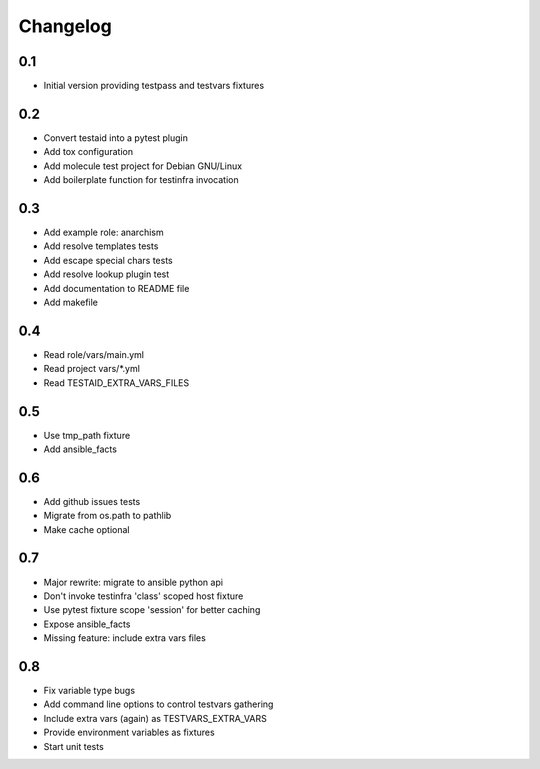 =========
Changelog
=========

0.1
===

* Initial version providing testpass and testvars fixtures

0.2
===

* Convert testaid into a pytest plugin
* Add tox configuration
* Add molecule test project for Debian GNU/Linux
* Add boilerplate function for testinfra invocation

0.3
===

* Add example role: anarchism
* Add resolve templates tests
* Add escape special chars tests
* Add resolve lookup plugin test
* Add documentation to README file
* Add makefile

0.4
===

* Read role/vars/main.yml
* Read project vars/*.yml
* Read TESTAID_EXTRA_VARS_FILES

0.5
===

* Use tmp_path fixture
* Add ansible_facts

0.6
===

* Add github issues tests
* Migrate from os.path to pathlib
* Make cache optional

0.7
===

* Major rewrite: migrate to ansible python api
* Don't invoke testinfra 'class' scoped host fixture
* Use pytest fixture scope 'session' for better caching
* Expose ansible_facts
* Missing feature: include extra vars files

0.8
===

* Fix variable type bugs
* Add command line options to control testvars gathering
* Include extra vars (again) as TESTVARS_EXTRA_VARS
* Provide environment variables as fixtures
* Start unit tests